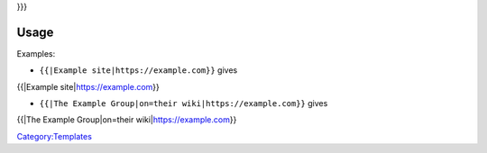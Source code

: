.. raw:: mediawiki

   {{Side box|text=Find out about {{{1}}} on {{{on|their official website}}}:|link1={{{2}}}|label1={{{label1|{{{1}}}}}

}}}

Usage
-----

Examples:

-  ``{{``\ \ ``|Example site|https://example.com}}`` gives

{{\|Example site\|\ https://example.com}}

-  ``{{``\ \ ``|The Example Group|on=their wiki|https://example.com}}`` gives

{{\|The Example Group|on=their wiki\|\ https://example.com}}

`Category:Templates <Category:Templates>`__
